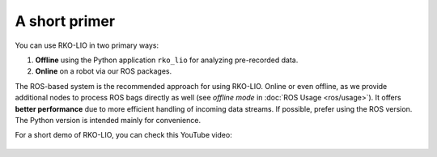 A short primer
==============

You can use RKO-LIO in two primary ways:

1. **Offline** using the Python application ``rko_lio`` for analyzing pre-recorded data.
2. **Online** on a robot via our ROS packages.

The ROS-based system is the recommended approach for using RKO-LIO.
Online or even offline, as we provide additional nodes to process ROS bags directly as well (see *offline mode* in :doc:`ROS Usage <ros/usage>`).
It offers **better performance** due to more efficient handling of incoming data streams.
If possible, prefer using the ROS version.
The Python version is intended mainly for convenience.

For a short demo of RKO-LIO, you can check this YouTube video:

.. figure:: ../_static/odometry_video_thumbnail.png
   :target: https://www.youtube.com/watch?v=NNpzXdf9XmU
